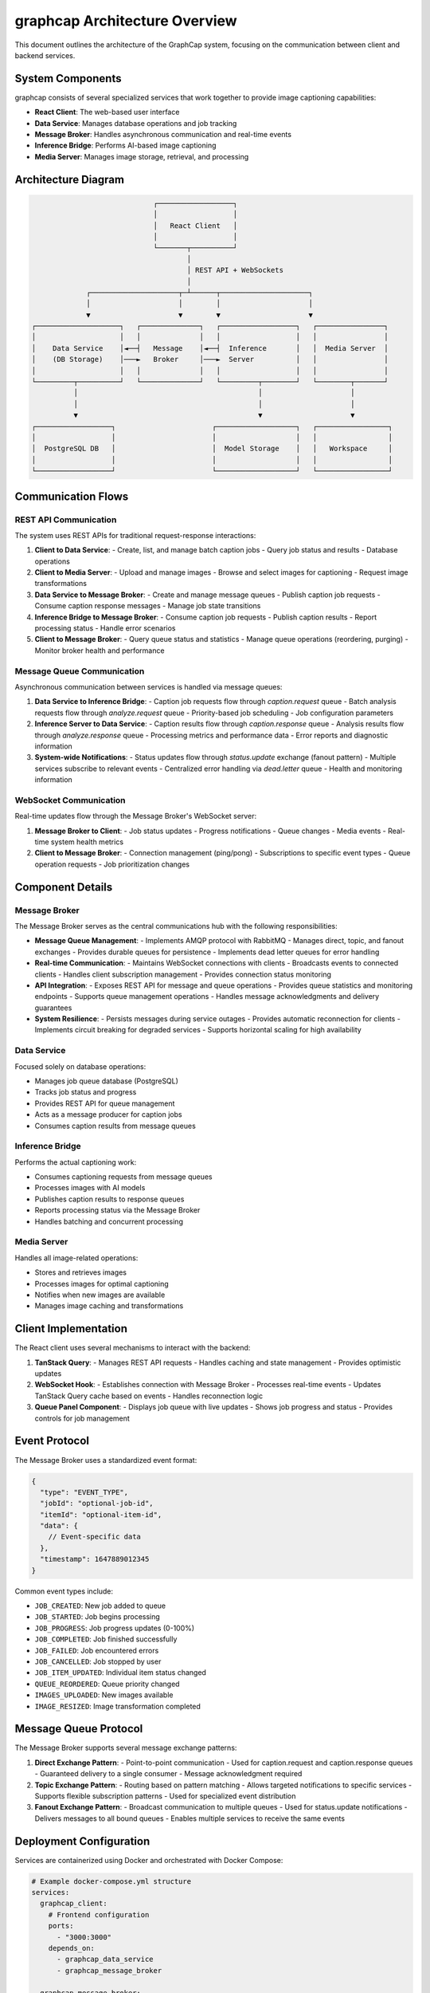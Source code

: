 =================================
graphcap Architecture Overview
=================================

This document outlines the architecture of the GraphCap system, focusing on the communication between client and backend services.

System Components
=================

graphcap consists of several specialized services that work together to provide image captioning capabilities:

- **React Client**: The web-based user interface
- **Data Service**: Manages database operations and job tracking
- **Message Broker**: Handles asynchronous communication and real-time events
- **Inference Bridge**: Performs AI-based image captioning
- **Media Server**: Manages image storage, retrieval, and processing

Architecture Diagram
===================

.. code-block:: text

                                 ┌──────────────────┐
                                 │                  │
                                 │   React Client   │
                                 │                  │
                                 └───────┬──────────┘
                                         │
                                         │ REST API + WebSockets
                                         │
                 ┌─────────────────────┬─┴──────┬─────────────────────┐
                 │                     │        │                     │
                 ▼                     ▼        ▼                     ▼
    ┌────────────────────┐   ┌──────────────┐   ┌──────────────────┐   ┌────────────────┐
    │                    │   │              │   │                  │   │                │
    │    Data Service    │◄──┤   Message    │◄──┤  Inference       │   │  Media Server  │
    │    (DB Storage)    │───►   Broker     │───►  Server          │   │                │
    │                    │   │              │   │                  │   │                │
    └─────────┬──────────┘   └──────────────┘   └─────────┬────────┘   └────────┬───────┘
              │                                           │                     │
              │                                           │                     │
              ▼                                           ▼                     ▼
    ┌──────────────────┐                       ┌───────────────────┐   ┌─────────────────┐
    │                  │                       │                   │   │                 │
    │  PostgreSQL DB   │                       │  Model Storage    │   │   Workspace     │
    │                  │                       │                   │   │                 │
    └──────────────────┘                       └───────────────────┘   └─────────────────┘

Communication Flows
==================

REST API Communication
---------------------

The system uses REST APIs for traditional request-response interactions:

1. **Client to Data Service**:
   - Create, list, and manage batch caption jobs
   - Query job status and results
   - Database operations

2. **Client to Media Server**:
   - Upload and manage images
   - Browse and select images for captioning
   - Request image transformations

3. **Data Service to Message Broker**:
   - Create and manage message queues
   - Publish caption job requests
   - Consume caption response messages
   - Manage job state transitions

4. **Inference Bridge to Message Broker**:
   - Consume caption job requests
   - Publish caption results
   - Report processing status
   - Handle error scenarios

5. **Client to Message Broker**:
   - Query queue status and statistics
   - Manage queue operations (reordering, purging)
   - Monitor broker health and performance

Message Queue Communication
--------------------------

Asynchronous communication between services is handled via message queues:

1. **Data Service to Inference Bridge**:
   - Caption job requests flow through `caption.request` queue
   - Batch analysis requests flow through `analyze.request` queue
   - Priority-based job scheduling
   - Job configuration parameters

2. **Inference Server to Data Service**:
   - Caption results flow through `caption.response` queue
   - Analysis results flow through `analyze.response` queue
   - Processing metrics and performance data
   - Error reports and diagnostic information

3. **System-wide Notifications**:
   - Status updates flow through `status.update` exchange (fanout pattern)
   - Multiple services subscribe to relevant events
   - Centralized error handling via `dead.letter` queue
   - Health and monitoring information

WebSocket Communication
----------------------

Real-time updates flow through the Message Broker's WebSocket server:

1. **Message Broker to Client**:
   - Job status updates
   - Progress notifications
   - Queue changes
   - Media events
   - Real-time system health metrics

2. **Client to Message Broker**:
   - Connection management (ping/pong)
   - Subscriptions to specific event types
   - Queue operation requests
   - Job prioritization changes

Component Details
================

Message Broker
-------------

The Message Broker serves as the central communications hub with the following responsibilities:

- **Message Queue Management**:
  - Implements AMQP protocol with RabbitMQ
  - Manages direct, topic, and fanout exchanges
  - Provides durable queues for persistence
  - Implements dead letter queues for error handling

- **Real-time Communication**:
  - Maintains WebSocket connections with clients
  - Broadcasts events to connected clients
  - Handles client subscription management
  - Provides connection status monitoring

- **API Integration**:
  - Exposes REST API for message and queue operations
  - Provides queue statistics and monitoring endpoints
  - Supports queue management operations
  - Handles message acknowledgments and delivery guarantees

- **System Resilience**:
  - Persists messages during service outages
  - Provides automatic reconnection for clients
  - Implements circuit breaking for degraded services
  - Supports horizontal scaling for high availability

Data Service
-----------

Focused solely on database operations:

- Manages job queue database (PostgreSQL)
- Tracks job status and progress
- Provides REST API for queue management
- Acts as a message producer for caption jobs
- Consumes caption results from message queues

Inference Bridge
--------------

Performs the actual captioning work:

- Consumes captioning requests from message queues
- Processes images with AI models
- Publishes caption results to response queues
- Reports processing status via the Message Broker
- Handles batching and concurrent processing

Media Server
-----------

Handles all image-related operations:

- Stores and retrieves images
- Processes images for optimal captioning
- Notifies when new images are available
- Manages image caching and transformations

Client Implementation
====================

The React client uses several mechanisms to interact with the backend:

1. **TanStack Query**:
   - Manages REST API requests
   - Handles caching and state management
   - Provides optimistic updates

2. **WebSocket Hook**:
   - Establishes connection with Message Broker
   - Processes real-time events
   - Updates TanStack Query cache based on events
   - Handles reconnection logic

3. **Queue Panel Component**:
   - Displays job queue with live updates
   - Shows job progress and status
   - Provides controls for job management

Event Protocol
=============

The Message Broker uses a standardized event format:

.. code-block:: json

   {
     "type": "EVENT_TYPE",
     "jobId": "optional-job-id",
     "itemId": "optional-item-id",
     "data": {
       // Event-specific data
     },
     "timestamp": 1647889012345
   }

Common event types include:

- ``JOB_CREATED``: New job added to queue
- ``JOB_STARTED``: Job begins processing
- ``JOB_PROGRESS``: Job progress updates (0-100%)
- ``JOB_COMPLETED``: Job finished successfully
- ``JOB_FAILED``: Job encountered errors
- ``JOB_CANCELLED``: Job stopped by user
- ``JOB_ITEM_UPDATED``: Individual item status changed
- ``QUEUE_REORDERED``: Queue priority changed
- ``IMAGES_UPLOADED``: New images available
- ``IMAGE_RESIZED``: Image transformation completed

Message Queue Protocol
=====================

The Message Broker supports several message exchange patterns:

1. **Direct Exchange Pattern**:
   - Point-to-point communication
   - Used for caption.request and caption.response queues
   - Guaranteed delivery to a single consumer
   - Message acknowledgment required

2. **Topic Exchange Pattern**:
   - Routing based on pattern matching
   - Allows targeted notifications to specific services
   - Supports flexible subscription patterns
   - Used for specialized event distribution

3. **Fanout Exchange Pattern**:
   - Broadcast communication to multiple queues
   - Used for status.update notifications
   - Delivers messages to all bound queues
   - Enables multiple services to receive the same events

Deployment Configuration
=======================

Services are containerized using Docker and orchestrated with Docker Compose:

.. code-block:: yaml

   # Example docker-compose.yml structure
   services:
     graphcap_client:
       # Frontend configuration
       ports:
         - "3000:3000"
       depends_on:
         - graphcap_data_service
         - graphcap_message_broker
       
     graphcap_message_broker:
       # Message broker configuration
       ports:
         - "32552:32552"  # HTTP API
         - "5672:5672"    # AMQP protocol
         - "15672:15672"  # Management interface
       environment:
         - NODE_ENV=development
         - PORT=32552
         - RABBITMQ_DEFAULT_USER=guest
         - RABBITMQ_DEFAULT_PASSWORD=guest
       volumes:
         - rabbitmq_data:/var/lib/rabbitmq
       
     graphcap_data_service:
       # Data service configuration
       ports:
         - "32550:32550"
       environment:
         - MESSAGE_BROKER_URL=http://graphcap_message_broker:32552
         - RABBITMQ_URL=amqp://guest:guest@graphcap_message_broker:5672
         - DATABASE_URL=postgresql://user:password@graphcap_postgres:5432/graphcap
       
     graphcap_inference_server:
       # Inference Bridge configuration
       environment:
         - MESSAGE_BROKER_URL=http://graphcap_message_broker:32552
         - RABBITMQ_URL=amqp://guest:guest@graphcap_message_broker:5672
         - MEDIA_SERVER_URL=http://graphcap_media_server:32553
       
     graphcap_media_server:
       # Media server configuration
       ports:
         - "32553:32553"
       volumes:
         - ./workspace:/workspace
       environment:
         - MESSAGE_BROKER_URL=http://graphcap_message_broker:32552



